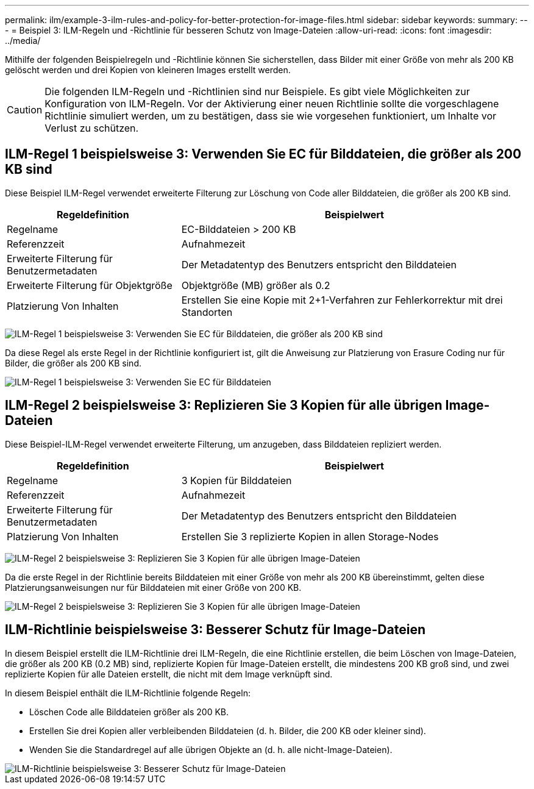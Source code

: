 ---
permalink: ilm/example-3-ilm-rules-and-policy-for-better-protection-for-image-files.html 
sidebar: sidebar 
keywords:  
summary:  
---
= Beispiel 3: ILM-Regeln und -Richtlinie für besseren Schutz von Image-Dateien
:allow-uri-read: 
:icons: font
:imagesdir: ../media/


[role="lead"]
Mithilfe der folgenden Beispielregeln und -Richtlinie können Sie sicherstellen, dass Bilder mit einer Größe von mehr als 200 KB gelöscht werden und drei Kopien von kleineren Images erstellt werden.


CAUTION: Die folgenden ILM-Regeln und -Richtlinien sind nur Beispiele. Es gibt viele Möglichkeiten zur Konfiguration von ILM-Regeln. Vor der Aktivierung einer neuen Richtlinie sollte die vorgeschlagene Richtlinie simuliert werden, um zu bestätigen, dass sie wie vorgesehen funktioniert, um Inhalte vor Verlust zu schützen.



== ILM-Regel 1 beispielsweise 3: Verwenden Sie EC für Bilddateien, die größer als 200 KB sind

Diese Beispiel ILM-Regel verwendet erweiterte Filterung zur Löschung von Code aller Bilddateien, die größer als 200 KB sind.

[cols="1a,2a"]
|===
| Regeldefinition | Beispielwert 


 a| 
Regelname
 a| 
EC-Bilddateien > 200 KB



 a| 
Referenzzeit
 a| 
Aufnahmezeit



 a| 
Erweiterte Filterung für Benutzermetadaten
 a| 
Der Metadatentyp des Benutzers entspricht den Bilddateien



 a| 
Erweiterte Filterung für Objektgröße
 a| 
Objektgröße (MB) größer als 0.2



 a| 
Platzierung Von Inhalten
 a| 
Erstellen Sie eine Kopie mit 2+1-Verfahren zur Fehlerkorrektur mit drei Standorten

|===
image:../media/policy_3_rule_1_ec_images_adv_filtering.gif["ILM-Regel 1 beispielsweise 3: Verwenden Sie EC für Bilddateien, die größer als 200 KB sind"]

Da diese Regel als erste Regel in der Richtlinie konfiguriert ist, gilt die Anweisung zur Platzierung von Erasure Coding nur für Bilder, die größer als 200 KB sind.

image::../media/policy_2_rule_1_ec_objects_placements.png[ILM-Regel 1 beispielsweise 3: Verwenden Sie EC für Bilddateien, die größer als 200 KB sind]



== ILM-Regel 2 beispielsweise 3: Replizieren Sie 3 Kopien für alle übrigen Image-Dateien

Diese Beispiel-ILM-Regel verwendet erweiterte Filterung, um anzugeben, dass Bilddateien repliziert werden.

[cols="1a,2a"]
|===
| Regeldefinition | Beispielwert 


 a| 
Regelname
 a| 
3 Kopien für Bilddateien



 a| 
Referenzzeit
 a| 
Aufnahmezeit



 a| 
Erweiterte Filterung für Benutzermetadaten
 a| 
Der Metadatentyp des Benutzers entspricht den Bilddateien



 a| 
Platzierung Von Inhalten
 a| 
Erstellen Sie 3 replizierte Kopien in allen Storage-Nodes

|===
image:../media/policy_3_rule_2_copies_for_images_adv_filtering.gif["ILM-Regel 2 beispielsweise 3: Replizieren Sie 3 Kopien für alle übrigen Image-Dateien"]

Da die erste Regel in der Richtlinie bereits Bilddateien mit einer Größe von mehr als 200 KB übereinstimmt, gelten diese Platzierungsanweisungen nur für Bilddateien mit einer Größe von 200 KB.

image::../media/policy_3_rule_2_copies_for_images_placements.png[ILM-Regel 2 beispielsweise 3: Replizieren Sie 3 Kopien für alle übrigen Image-Dateien]



== ILM-Richtlinie beispielsweise 3: Besserer Schutz für Image-Dateien

In diesem Beispiel erstellt die ILM-Richtlinie drei ILM-Regeln, die eine Richtlinie erstellen, die beim Löschen von Image-Dateien, die größer als 200 KB (0.2 MB) sind, replizierte Kopien für Image-Dateien erstellt, die mindestens 200 KB groß sind, und zwei replizierte Kopien für alle Dateien erstellt, die nicht mit dem Image verknüpft sind.

In diesem Beispiel enthält die ILM-Richtlinie folgende Regeln:

* Löschen Code alle Bilddateien größer als 200 KB.
* Erstellen Sie drei Kopien aller verbleibenden Bilddateien (d. h. Bilder, die 200 KB oder kleiner sind).
* Wenden Sie die Standardregel auf alle übrigen Objekte an (d. h. alle nicht-Image-Dateien).


image::../media/policy_3_configured_policy.gif[ILM-Richtlinie beispielsweise 3: Besserer Schutz für Image-Dateien]

